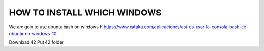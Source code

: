 HOW TO INSTALL WHICH WINDOWS
---------
We are goin to use ubuntu bash on windows h
https://www.xataka.com/aplicaciones/asi-es-usar-la-consola-bash-de-ubuntu-en-windows-10

Download 42
Put 42 folder

